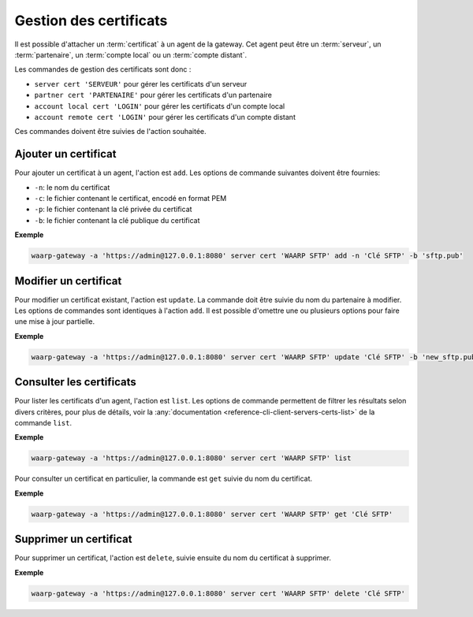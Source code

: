 #######################
Gestion des certificats
#######################

Il est possible d'attacher un :term:`certificat` à un agent de la gateway. Cet
agent peut être un :term:`serveur`, un :term:`partenaire`, un :term:`compte local`
ou un :term:`compte distant`.

Les commandes de gestion des certificats sont donc :

- ``server cert 'SERVEUR'`` pour gérer les certificats d'un serveur
- ``partner cert 'PARTENAIRE'`` pour gérer les certificats d'un partenaire
- ``account local cert 'LOGIN'`` pour gérer les certificats d'un compte local
- ``account remote cert 'LOGIN'`` pour gérer les certificats d'un compte distant

Ces commandes doivent être suivies de l'action souhaitée.


Ajouter un certificat
=====================

Pour ajouter un certificat à un agent, l'action est ``add``. Les options de
commande suivantes doivent être fournies:

- ``-n``: le nom du certificat
- ``-c``: le fichier contenant le certificat, encodé en format PEM
- ``-p``: le fichier contenant la clé privée du certificat
- ``-b``: le fichier contenant la clé publique du certificat

**Exemple**

.. code-block:: shell

   waarp-gateway -a 'https://admin@127.0.0.1:8080' server cert 'WAARP SFTP' add -n 'Clé SFTP' -b 'sftp.pub'


Modifier un certificat
======================

Pour modifier un certificat existant, l'action est ``update``. La commande doit
être suivie du nom du partenaire à modifier. Les options de commandes sont
identiques à l'action ``add``. Il est possible d'omettre une ou plusieurs
options pour faire une mise à jour partielle.

**Exemple**

.. code-block:: shell

   waarp-gateway -a 'https://admin@127.0.0.1:8080' server cert 'WAARP SFTP' update 'Clé SFTP' -b 'new_sftp.pub'


Consulter les certificats
=========================

Pour lister les certificats d'un agent, l'action est ``list``. Les options de
commande permettent de filtrer les résultats selon divers critères, pour plus
de détails, voir la :any:`documentation
<reference-cli-client-servers-certs-list>` de la commande ``list``.

**Exemple**

.. code-block:: shell

   waarp-gateway -a 'https://admin@127.0.0.1:8080' server cert 'WAARP SFTP' list

Pour consulter un certificat en particulier, la commande est ``get`` suivie du
nom du certificat.

**Exemple**

.. code-block:: shell

   waarp-gateway -a 'https://admin@127.0.0.1:8080' server cert 'WAARP SFTP' get 'Clé SFTP'


Supprimer un certificat
=======================

Pour supprimer un certificat, l'action est ``delete``, suivie ensuite du nom du
certificat à supprimer.

**Exemple**

.. code-block:: shell

   waarp-gateway -a 'https://admin@127.0.0.1:8080' server cert 'WAARP SFTP' delete 'Clé SFTP'
